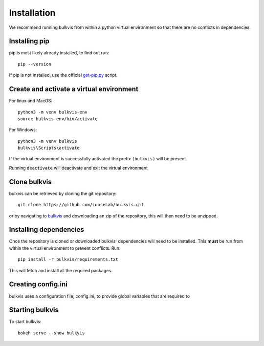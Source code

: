 ############
Installation
############

We recommend running bulkvis from within a python virtual environment so that there are no conflicts in dependencies.

Installing pip
==============

pip is most likely already installed, to find out run::

    pip --version

If pip is not installed, use the official
`get-pip.py <https://pip.pypa.io/en/stable/installing/#installing-with-get-pip-py>`_ script.

Create and activate a virtual environment
=========================================

For linux and MacOS::

    python3 -m venv bulkvis-env
    source bulkvis-env/bin/activate

For Windows::

    python3 -m venv bulkvis
    bulkvis\Scripts\activate

If the virtual environment is successfully activated the prefix ``(bulkvis)`` will be present.

Running ``deactivate`` will deactivate and exit the virtual environment

Clone bulkvis
=============

bulkvis can be retrieved by cloning the git repository::

    git clone https://github.com/LooseLab/bulkvis.git

or by navigating to `bulkvis <https://github.com/LooseLab/bulkvis.git>`_ and downloading an zip of the repository,
this will then need to be unzipped.

Installing dependencies
=======================

Once the repository is cloned or downloaded bulkvis' dependencies will need to be installed. This **must** be run from
within the virtual environment to prevent conflicts. Run::

    pip install -r bulkvis/requirements.txt

This will fetch and install all the required packages.

Creating config.ini
===================

bulkvis uses a configuration file, config.ini, to provide global variables that are required to

Starting bulkvis
================

To start bulkvis::

    bokeh serve --show bulkvis

